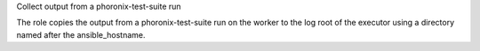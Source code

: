 Collect output from a phoronix-test-suite run

The role copies the output from a phoronix-test-suite run
on the worker to the log root of the executor using a
directory named after the ansible_hostname.
